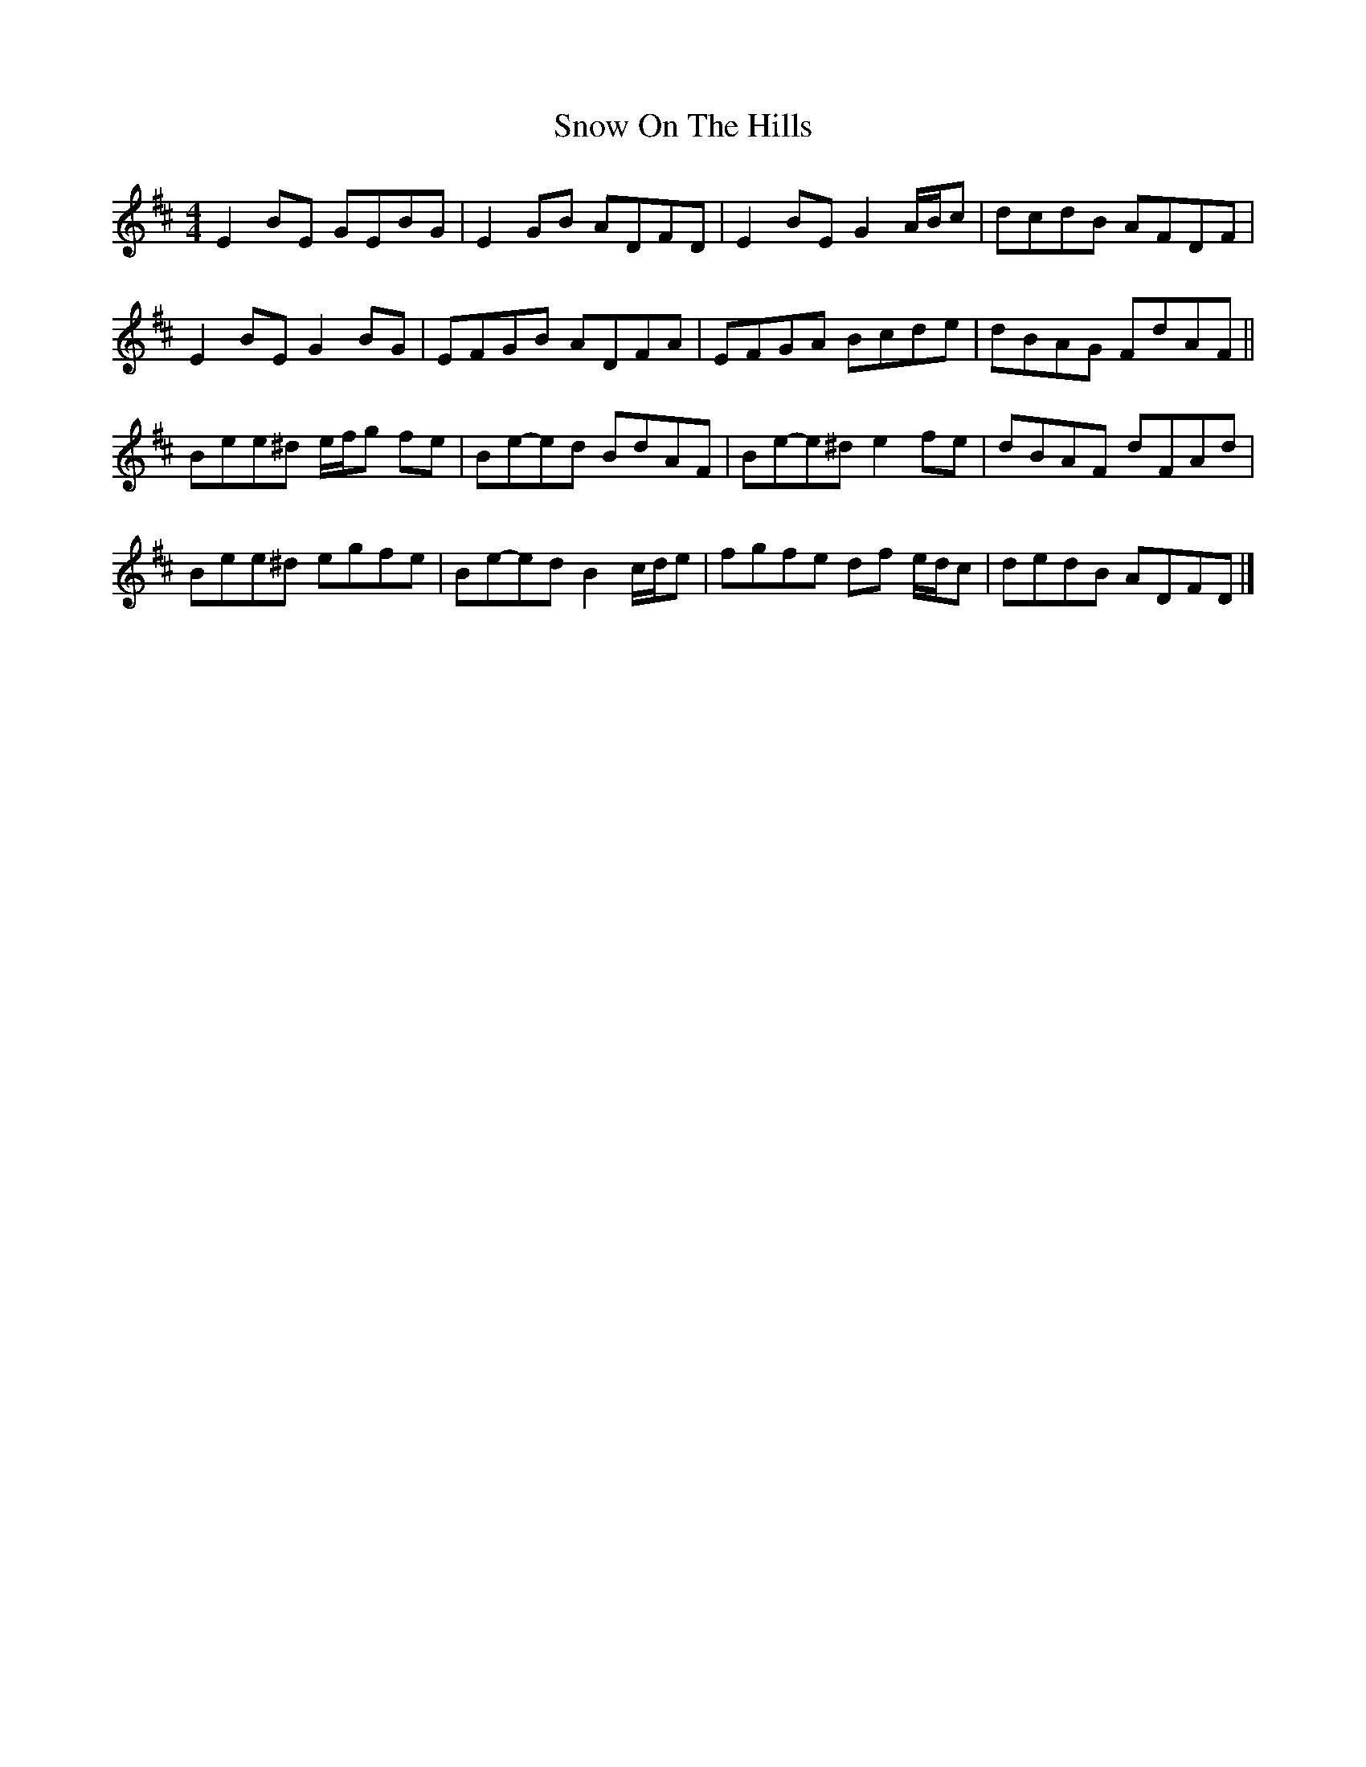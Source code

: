 X: 7
T: Snow On The Hills
Z: ceolachan
S: https://thesession.org/tunes/8535#setting22580
R: reel
M: 4/4
L: 1/8
K: Edor
E2 BE GEBG | E2 GB ADFD | E2 BE G2 A/B/c | dcdB AFDF |
E2 BE G2 BG | EFGB ADFA | EFGA Bcde | dBAG FdAF ||
Bee^d e/f/g fe | Be-ed BdAF | Be-e^d e2 fe | dBAF dFAd |
Bee^d egfe | Be-ed B2 c/d/e | fgfe df e/d/c | dedB ADFD |]

